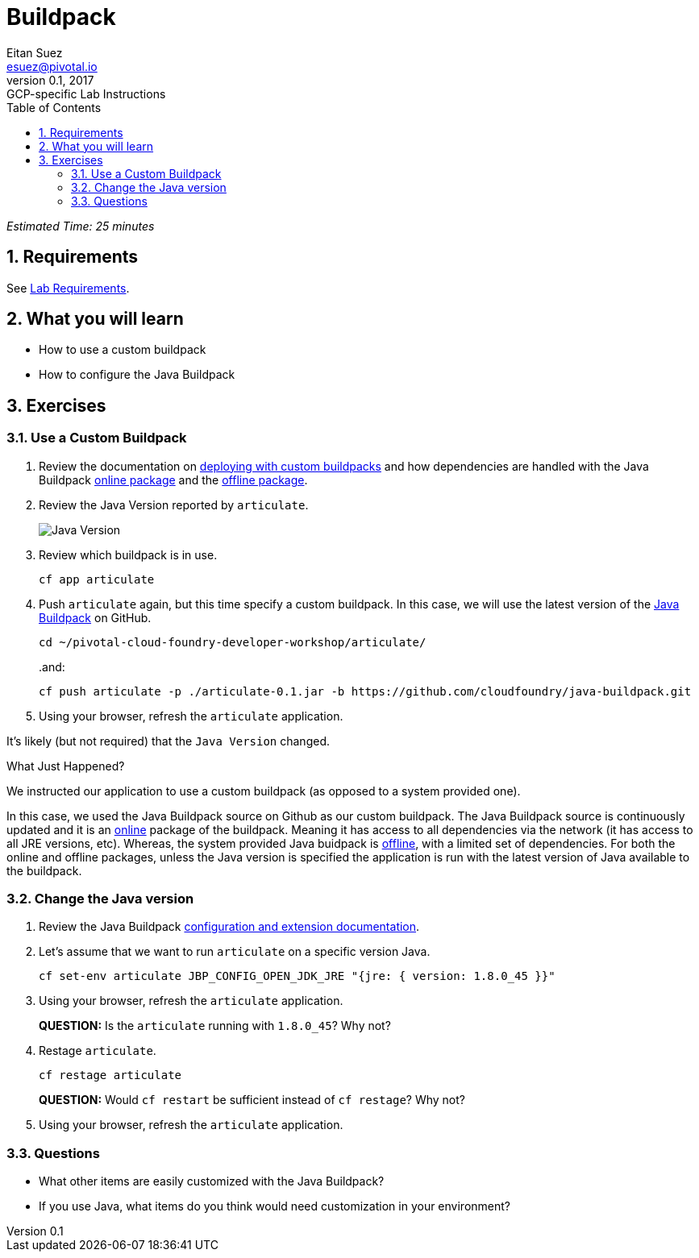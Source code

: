 = Buildpack
Eitan Suez <esuez@pivotal.io>
v0.1, 2017:  GCP-specific Lab Instructions
:doctype: book
:linkcss:
:docinfo: shared
:toc: left
:sectnums:
:linkattrs:
:icons: font
:source-highlighter: highlightjs
:imagesdir: images
:experimental:

_Estimated Time: 25 minutes_

== Requirements

See link:requirements{outfilesuffix}[Lab Requirements].

== What you will learn

* How to use a custom buildpack
* How to configure the Java Buildpack

== Exercises

=== Use a Custom Buildpack

. Review the documentation on http://docs.pivotal.io/pivotalcf/buildpacks/custom.html#deploying-with-custom-buildpacks[deploying with custom buildpacks^] and how dependencies are handled with the Java Buildpack https://github.com/cloudfoundry/java-buildpack#online-package[online package^] and the https://github.com/cloudfoundry/java-buildpack#offline-package[offline package^].

. Review the Java Version reported by `articulate`.
+
[.thumb]
image::java_version.png[Java Version]

. Review which buildpack is in use.
+
[source.terminal]
----
cf app articulate
----

. Push `articulate` again, but this time specify a custom buildpack.  In this case, we will use the latest version of the https://github.com/cloudfoundry/java-buildpack[Java Buildpack^] on GitHub.
+
[source.terminal]
----
cd ~/pivotal-cloud-foundry-developer-workshop/articulate/
----
+
..and:
+
[source.terminal]
----
cf push articulate -p ./articulate-0.1.jar -b https://github.com/cloudfoundry/java-buildpack.git
----

. Using your browser, refresh the `articulate` application.

It's likely (but not required) that the `Java Version` changed.

.What Just Happened?
****

We instructed our application to use a custom buildpack (as opposed to a system provided one).

In this case, we used the Java Buildpack source on Github as our custom buildpack.  The Java Buildpack source is continuously updated and it is an https://github.com/cloudfoundry/java-buildpack#online-package[online^] package of the buildpack.  Meaning it has access to all dependencies via the network (it has access to all JRE versions, etc).  Whereas, the system provided Java buidpack is https://github.com/cloudfoundry/java-buildpack#offline-package[offline^], with a limited set of dependencies.  For both the online and offline packages, unless the Java version is specified the application is run with the latest version of Java available to the buildpack.
****

=== Change the Java version

. Review the Java Buildpack https://github.com/cloudfoundry/java-buildpack#configuration-and-extension[configuration and extension documentation^].

. Let's assume that we want to run `articulate` on a specific version Java.
+
[source.terminal]
----
cf set-env articulate JBP_CONFIG_OPEN_JDK_JRE "{jre: { version: 1.8.0_45 }}"
----

. Using your browser, refresh the `articulate` application.
+
***QUESTION:*** Is the `articulate` running with `1.8.0_45`?  Why not?

. Restage `articulate`.
+
[source.terminal]
----
cf restage articulate
----
+
***QUESTION:*** Would `cf restart` be sufficient instead of `cf restage`?  Why not?

. Using your browser, refresh the `articulate` application.

=== Questions

* What other items are easily customized with the Java Buildpack?
* If you use Java, what items do you think would need customization in your environment?
